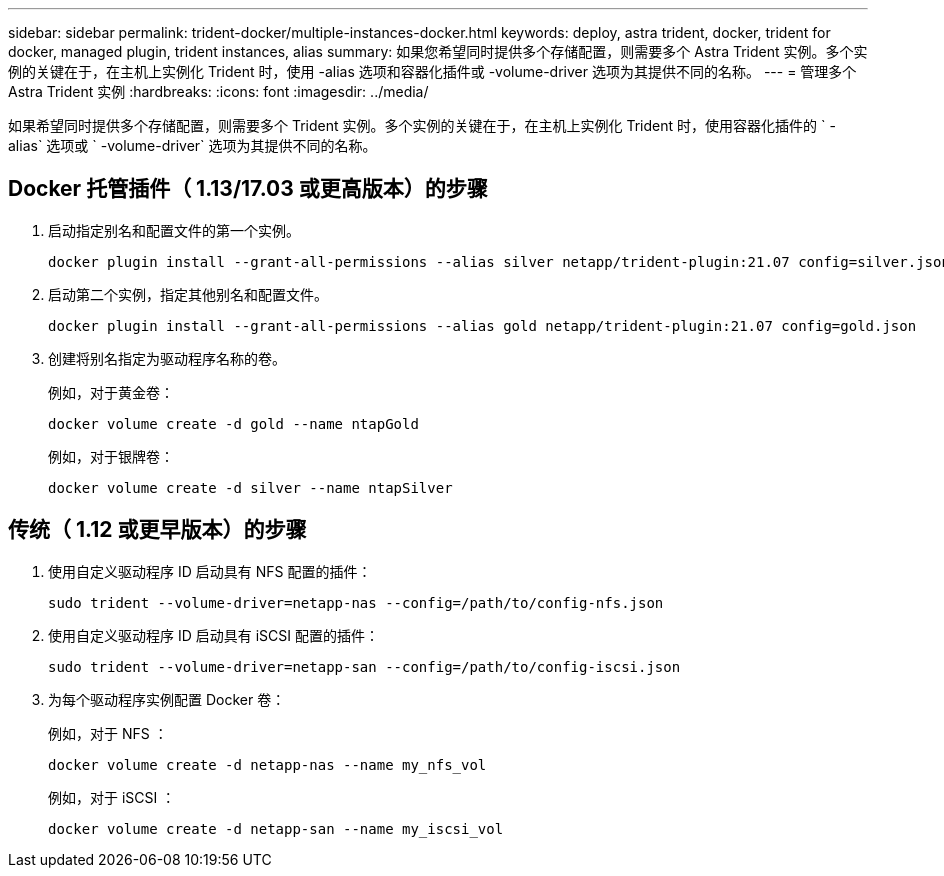 ---
sidebar: sidebar 
permalink: trident-docker/multiple-instances-docker.html 
keywords: deploy, astra trident, docker, trident for docker, managed plugin, trident instances, alias 
summary: 如果您希望同时提供多个存储配置，则需要多个 Astra Trident 实例。多个实例的关键在于，在主机上实例化 Trident 时，使用 -alias 选项和容器化插件或 -volume-driver 选项为其提供不同的名称。 
---
= 管理多个 Astra Trident 实例
:hardbreaks:
:icons: font
:imagesdir: ../media/


如果希望同时提供多个存储配置，则需要多个 Trident 实例。多个实例的关键在于，在主机上实例化 Trident 时，使用容器化插件的 ` -alias` 选项或 ` -volume-driver` 选项为其提供不同的名称。



== Docker 托管插件（ 1.13/17.03 或更高版本）的步骤

. 启动指定别名和配置文件的第一个实例。
+
[listing]
----
docker plugin install --grant-all-permissions --alias silver netapp/trident-plugin:21.07 config=silver.json
----
. 启动第二个实例，指定其他别名和配置文件。
+
[listing]
----
docker plugin install --grant-all-permissions --alias gold netapp/trident-plugin:21.07 config=gold.json
----
. 创建将别名指定为驱动程序名称的卷。
+
例如，对于黄金卷：

+
[listing]
----
docker volume create -d gold --name ntapGold
----
+
例如，对于银牌卷：

+
[listing]
----
docker volume create -d silver --name ntapSilver
----




== 传统（ 1.12 或更早版本）的步骤

. 使用自定义驱动程序 ID 启动具有 NFS 配置的插件：
+
[listing]
----
sudo trident --volume-driver=netapp-nas --config=/path/to/config-nfs.json
----
. 使用自定义驱动程序 ID 启动具有 iSCSI 配置的插件：
+
[listing]
----
sudo trident --volume-driver=netapp-san --config=/path/to/config-iscsi.json
----
. 为每个驱动程序实例配置 Docker 卷：
+
例如，对于 NFS ：

+
[listing]
----
docker volume create -d netapp-nas --name my_nfs_vol
----
+
例如，对于 iSCSI ：

+
[listing]
----
docker volume create -d netapp-san --name my_iscsi_vol
----

